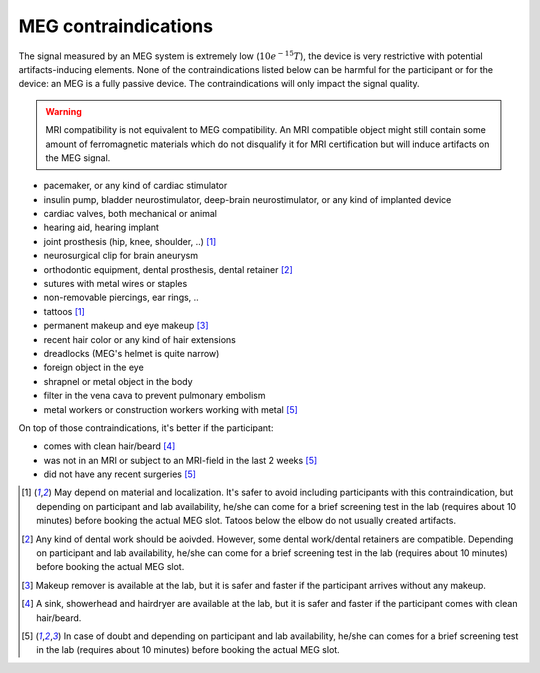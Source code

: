 MEG contraindications
=====================

The signal measured by an MEG system is extremely low (:math:`10e^{-15} T`), the device
is very restrictive with potential artifacts-inducing elements. None of the
contraindications listed below can be harmful for the participant or for the device: an
MEG is a fully passive device. The contraindications will only impact the signal
quality.

.. warning::

    MRI compatibility is not equivalent to MEG compatibility. An MRI compatible object
    might still contain some amount of ferromagnetic materials which do not disqualify
    it for MRI certification but will induce artifacts on the MEG signal.

- pacemaker, or any kind of cardiac stimulator
- insulin pump, bladder neurostimulator, deep-brain neurostimulator, or any kind of
  implanted device
- cardiac valves, both mechanical or animal
- hearing aid, hearing implant
- joint prosthesis (hip, knee, shoulder, ..) [1]_
- neurosurgical clip for brain aneurysm
- orthodontic equipment, dental prosthesis, dental retainer [2]_
- sutures with metal wires or staples
- non-removable piercings, ear rings, ..
- tattoos [1]_
- permanent makeup and eye makeup [3]_
- recent hair color or any kind of hair extensions
- dreadlocks (MEG's helmet is quite narrow)
- foreign object in the eye
- shrapnel or metal object in the body
- filter in the vena cava to prevent pulmonary embolism
- metal workers or construction workers working with metal [5]_

On top of those contraindications, it's better if the participant:

- comes with clean hair/beard [4]_
- was not in an MRI or subject to an MRI-field in the last 2 weeks [5]_
- did not have any recent surgeries [5]_

.. [1] May depend on material and localization. It's safer to avoid including
   participants with this contraindication, but depending on participant and lab
   availability, he/she can come for a brief screening test in the lab (requires about
   10 minutes) before booking the actual MEG slot. Tatoos below the elbow do not usually
   created artifacts.

.. [2] Any kind of dental work should be aoivded. However, some dental work/dental
   retainers are compatible. Depending on participant and lab availability, he/she can
   come for a brief screening test in the lab (requires about 10 minutes) before booking
   the actual MEG slot.

.. [3] Makeup remover is available at the lab, but it is safer and faster if the
   participant arrives without any makeup.

.. [4] A sink, showerhead and hairdryer are available at the lab, but it is safer and
   faster if the participant comes with clean hair/beard.

.. [5] In case of doubt and depending on participant and lab availability, he/she can
   comes for a brief screening test in the lab (requires about 10 minutes) before
   booking the actual MEG slot.
